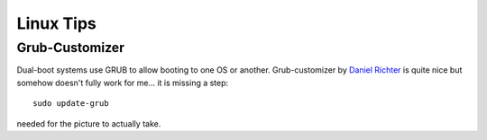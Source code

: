 ##########
Linux Tips
##########


Grub-Customizer
***************

Dual-boot systems use GRUB to allow booting to one OS or another. Grub-customizer by `Daniel Richter <https://launchpad.net/~danielrichter2007/+archive/ubuntu/grub-customizer>`_ is quite nice but somehow doesn't fully work for me... it is missing a step::

    sudo update-grub

needed for the picture to actually take.